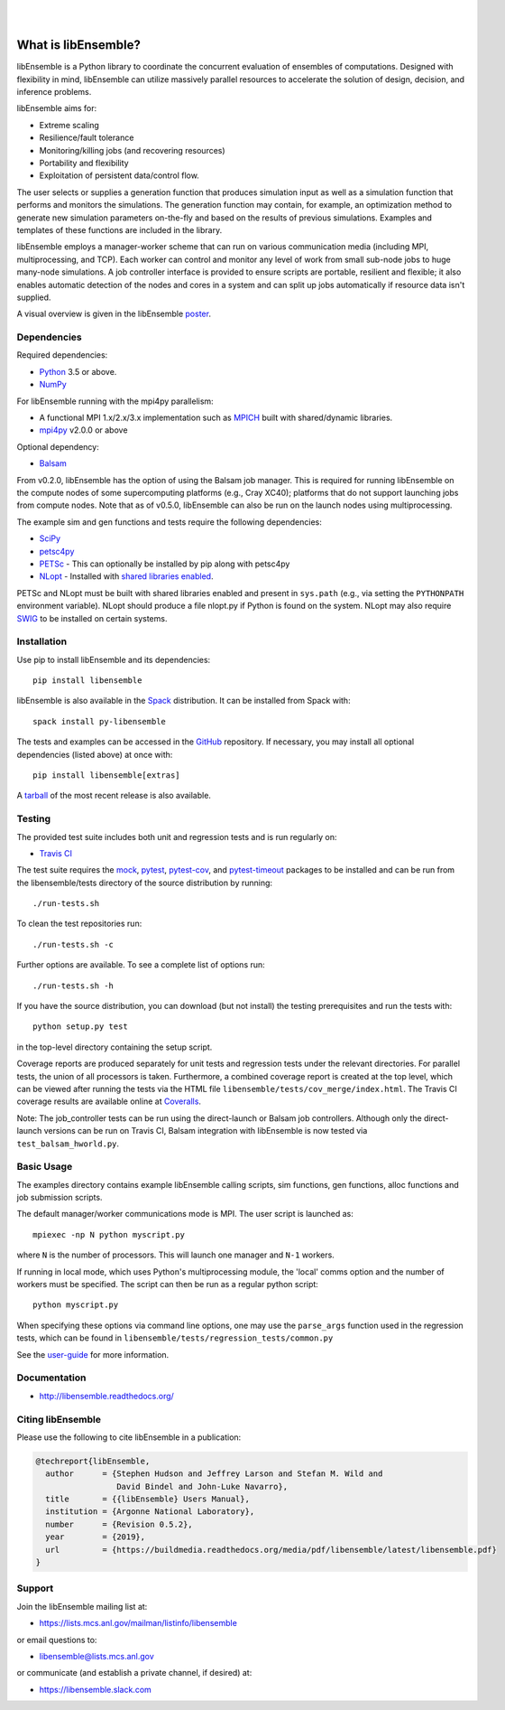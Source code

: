 .. image:: docs/images/libE_logo.png
   :align: center
   :alt: libEnsemble

|

.. image:: https://img.shields.io/pypi/v/libensemble.svg?color=blue
   :target: https://pypi.org/project/libensemble

.. image::  https://travis-ci.org/Libensemble/libensemble.svg?branch=master
   :target: https://travis-ci.org/Libensemble/libensemble

.. image:: https://coveralls.io/repos/github/Libensemble/libensemble/badge/?maxAge=2592000/?branch=master
   :target: https://coveralls.io/github/Libensemble/libensemble?branch=master

.. image::  https://readthedocs.org/projects/libensemble/badge/?maxAge=2592000
   :target: https://libensemble.readthedocs.org/en/latest/
   :alt: Documentation Status

|
.. after_badges_rst_tag

====================
What is libEnsemble?
====================

libEnsemble is a Python library to coordinate the concurrent evaluation of
ensembles of computations. Designed with flexibility in mind, libEnsemble can
utilize massively parallel resources to accelerate the solution of design,
decision, and inference problems.

libEnsemble aims for:

• Extreme scaling
• Resilience/fault tolerance
• Monitoring/killing jobs (and recovering resources)
• Portability and flexibility
• Exploitation of persistent data/control flow.

The user selects or supplies a generation function that produces simulation
input as well as a simulation function that performs and monitors the
simulations. The generation function may contain, for example, an optimization
method to generate new simulation parameters on-the-fly and based on the
results of previous simulations.  Examples and templates of these functions are
included in the library.

libEnsemble employs a manager-worker scheme that can run on various
communication media (including MPI, multiprocessing, and TCP). Each worker can
control and monitor any level of work from small sub-node jobs to huge
many-node simulations. A job controller interface is provided to ensure scripts
are portable, resilient and flexible; it also enables automatic detection of
the nodes and cores in a system and can split up jobs automatically if resource
data isn't supplied.

A visual overview is given in the libEnsemble poster_.

.. _poster:  https://figshare.com/articles/LibEnsemble_PETSc_TAO-_Sustaining_a_library_for_dynamic_ensemble-based_computations/7765454


Dependencies
------------

Required dependencies:

* Python_ 3.5 or above.

* NumPy_

For libEnsemble running with the mpi4py parallelism:

* A functional MPI 1.x/2.x/3.x implementation such as `MPICH
  <http://www.mpich.org/>`_  built with shared/dynamic libraries.

* mpi4py_ v2.0.0 or above


Optional dependency:

* Balsam_

From v0.2.0, libEnsemble has the option of using the Balsam job manager. This
is required for running libEnsemble on the compute nodes of some supercomputing
platforms (e.g., Cray XC40); platforms that do not support launching jobs from
compute nodes. Note that as of v0.5.0, libEnsemble can also be run on the
launch nodes using multiprocessing.

The example sim and gen functions and tests require the following dependencies:

* SciPy_
* petsc4py_
* PETSc_ - This can optionally be installed by pip along with petsc4py
* NLopt_ - Installed with `shared libraries enabled <http://ab-initio.mit.edu/wiki/index.php/NLopt_Installation#Shared_libraries>`_.

PETSc and NLopt must be built with shared libraries enabled and present in
``sys.path`` (e.g., via setting the ``PYTHONPATH`` environment variable). NLopt
should produce a file nlopt.py if Python is found on the system. NLopt may also
require SWIG_ to be installed on certain systems.


Installation
------------

Use pip to install libEnsemble and its dependencies::

    pip install libensemble

libEnsemble is also available in the Spack_ distribution. It can be installed from Spack with::

    spack install py-libensemble

.. _Spack: https://spack.readthedocs.io/en/latest

The tests and examples can be accessed in the `GitHub <https://github.com/Libensemble/libensemble>`_ repository.
If necessary, you may install all optional dependencies (listed above) at once with::

    pip install libensemble[extras]

A `tarball <https://github.com/Libensemble/libensemble/releases/latest>`_ of the most recent release is also available.


Testing
---------

The provided test suite includes both unit and regression tests and is run
regularly on:

* `Travis CI <https://travis-ci.org/Libensemble/libensemble>`_

The test suite requires the mock_, pytest_, pytest-cov_, and pytest-timeout_
packages to be installed and can be run from the libensemble/tests directory of
the source distribution by running::

    ./run-tests.sh

To clean the test repositories run::

    ./run-tests.sh -c

Further options are available. To see a complete list of options run::

    ./run-tests.sh -h

If you have the source distribution, you can download (but not install) the testing
prerequisites and run the tests with::

    python setup.py test

in the top-level directory containing the setup script.

Coverage reports are produced separately for unit tests and regression tests
under the relevant directories. For parallel tests, the union of all processors
is taken. Furthermore, a combined coverage report is created at the top level,
which can be viewed after running the tests via the HTML file
``libensemble/tests/cov_merge/index.html``. The Travis CI coverage results are
available online at
`Coveralls <https://coveralls.io/github/Libensemble/libensemble?branch=master>`_.

Note: The job_controller tests can be run using the direct-launch or
Balsam job controllers. Although only the direct-launch versions can
be run on Travis CI, Balsam integration with libEnsemble is now tested via
``test_balsam_hworld.py``.


Basic Usage
-----------

The examples directory contains example libEnsemble calling scripts, sim
functions, gen functions, alloc functions and job submission scripts.

The default manager/worker communications mode is MPI. The user script is
launched as::

    mpiexec -np N python myscript.py

where ``N`` is the number of processors. This will launch one manager and
``N-1`` workers.

If running in local mode, which uses Python's multiprocessing module, the
'local' comms option and the number of workers must be specified. The script
can then be run as a regular python script::

    python myscript.py

When specifying these options via command line options, one may use the
``parse_args`` function used in the regression tests, which can be found in
``libensemble/tests/regression_tests/common.py``


See the
`user-guide <https://libensemble.readthedocs.io/en/latest/user_guide.html>`_
for more information.


Documentation
-------------

* http://libensemble.readthedocs.org/

Citing libEnsemble
------------------
Please use the following to cite libEnsemble in a publication:

.. code-block:: bibtex

  @techreport{libEnsemble,
    author      = {Stephen Hudson and Jeffrey Larson and Stefan M. Wild and
                   David Bindel and John-Luke Navarro},
    title       = {{libEnsemble} Users Manual},
    institution = {Argonne National Laboratory},
    number      = {Revision 0.5.2},
    year        = {2019},
    url         = {https://buildmedia.readthedocs.org/media/pdf/libensemble/latest/libensemble.pdf}
  }

Support
-------

Join the libEnsemble mailing list at:

* https://lists.mcs.anl.gov/mailman/listinfo/libensemble

or email questions to:

* libensemble@lists.mcs.anl.gov

or communicate (and establish a private channel, if desired) at:

* https://libensemble.slack.com

.. _PETSc:  http://www.mcs.anl.gov/petsc
.. _Python: http://www.python.org
.. _nlopt: http://ab-initio.mit.edu/wiki/index.php/NLopt
.. _NumPy:  http://www.numpy.org
.. _SciPy:  http://www.scipy.org
.. _mpi4py:  https://bitbucket.org/mpi4py/mpi4py
.. _petsc4py:  https://bitbucket.org/petsc/petsc4py
.. _Balsam: https://www.alcf.anl.gov/balsam
.. _SWIG: http://swig.org/
.. _mock: https://pypi.org/project/mock
.. _pytest: https://pypi.org/project/pytest/
.. _pytest-cov: https://pypi.org/project/pytest-cov/
.. _pytest-timeout: https://pypi.org/project/pytest-timeout/

